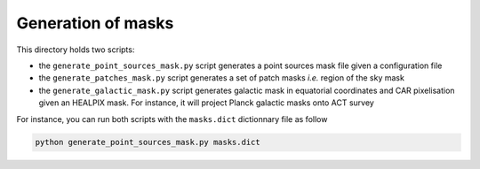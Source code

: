 *******************
Generation of masks
*******************

This directory holds two scripts:

- the ``generate_point_sources_mask.py`` script generates a point sources mask file given a
  configuration file

- the ``generate_patches_mask.py`` script generates a set of patch masks *i.e.* region of the sky
  mask

- the ``generate_galactic_mask.py`` script generates galactic mask in equatorial coordinates and
  CAR pixelisation given an HEALPIX mask. For instance, it will project Planck galactic masks onto
  ACT survey

For instance, you can run both scripts with the ``masks.dict`` dictionnary file as follow

.. code:: shell

    python generate_point_sources_mask.py masks.dict
